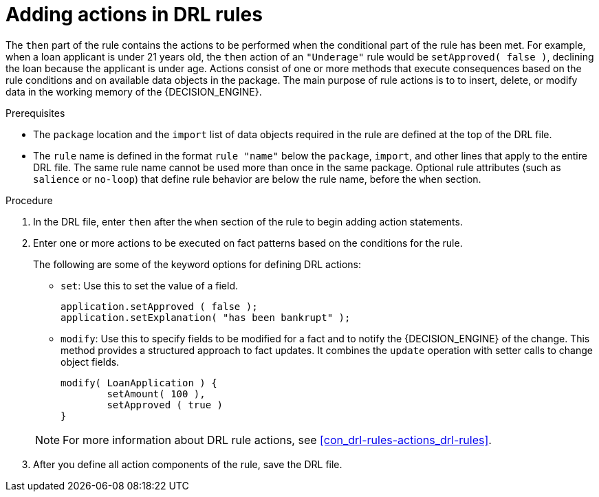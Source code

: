 [id='proc_drl-rules-actions_{context}']
= Adding actions in DRL rules

The `then` part of the rule contains the actions to be performed when the conditional part of the rule has been met. For example, when a loan applicant is under 21 years old, the `then` action of an `"Underage"` rule would be `setApproved( false )`, declining the loan because the applicant is under age. Actions consist of one or more methods that execute consequences based on the rule conditions and on available data objects in the package. The main purpose of rule actions is to to insert, delete, or modify data in the working memory of the {DECISION_ENGINE}.

.Prerequisites
* The `package` location and the `import` list of data objects required in the rule are defined at the top of the DRL file.
* The `rule` name is defined in the format `rule "name"` below the `package`, `import`, and other lines that apply to the entire DRL file. The same rule name cannot be used more than once in the same package. Optional rule attributes (such as `salience` or `no-loop`) that define rule behavior are below the rule name, before the `when` section.

.Procedure
. In the DRL file, enter `then` after the `when` section of the rule to begin adding action statements.
. Enter one or more actions to be executed on fact patterns based on the conditions for the rule.
+
The following are some of the keyword options for defining DRL actions:
+
* `set`: Use this to set the value of a field.
+
[source]
----
application.setApproved ( false );
application.setExplanation( "has been bankrupt" );
----
+
* `modify`: Use this to specify fields to be modified for a fact and to notify the {DECISION_ENGINE} of the change. This method provides a structured approach to fact updates. It combines the `update` operation with setter calls to change object fields.
+
[source]
----
modify( LoanApplication ) {
        setAmount( 100 ),
        setApproved ( true )
}
----
// superseded by data sources
// +
// * `update`: Use this to specify fields and the entire related fact to be updated and to notify the {DECISION_ENGINE} of the change. After a fact has changed, you must call `update` before changing another fact that might be affected by the updated values. To avoid this added step, use the `modify` method instead.
// +
// [source]
// ----
// LoanApplication.setAmount( 100 );
// update( LoanApplication );
// ----
// +
// * `insert`: Use this to insert a `new` fact into the {DECISION_ENGINE}.
// +
// [source]
// ----
// insert( new Applicant() );
// ----
// +
// * `insertLogical`: Use this to insert a `new` fact logically into the {DECISION_ENGINE}. The {DECISION_ENGINE} is responsible for logical decisions on insertions and retractions of facts. After regular or stated insertions, facts must be retracted explicitly. After logical insertions, the facts that were inserted are automatically retracted when the conditions in the rules that inserted the facts are no longer true.
// +
// [source]
// ----
// insertLogical( new Applicant() );
// ----
// +
// * `delete`: Use this to remove an object from the {DECISION_ENGINE}. The keyword `retract` is also supported in DRL and executes the same action, but `delete` is typically preferred in DRL code for consistency with the keyword `insert`.
// +
// [source]
// ----
// delete( Applicant );
// ----

+
NOTE: For more information about DRL rule actions, see xref:con_drl-rules-actions_drl-rules[].

. After you define all action components of the rule, save the DRL file.
